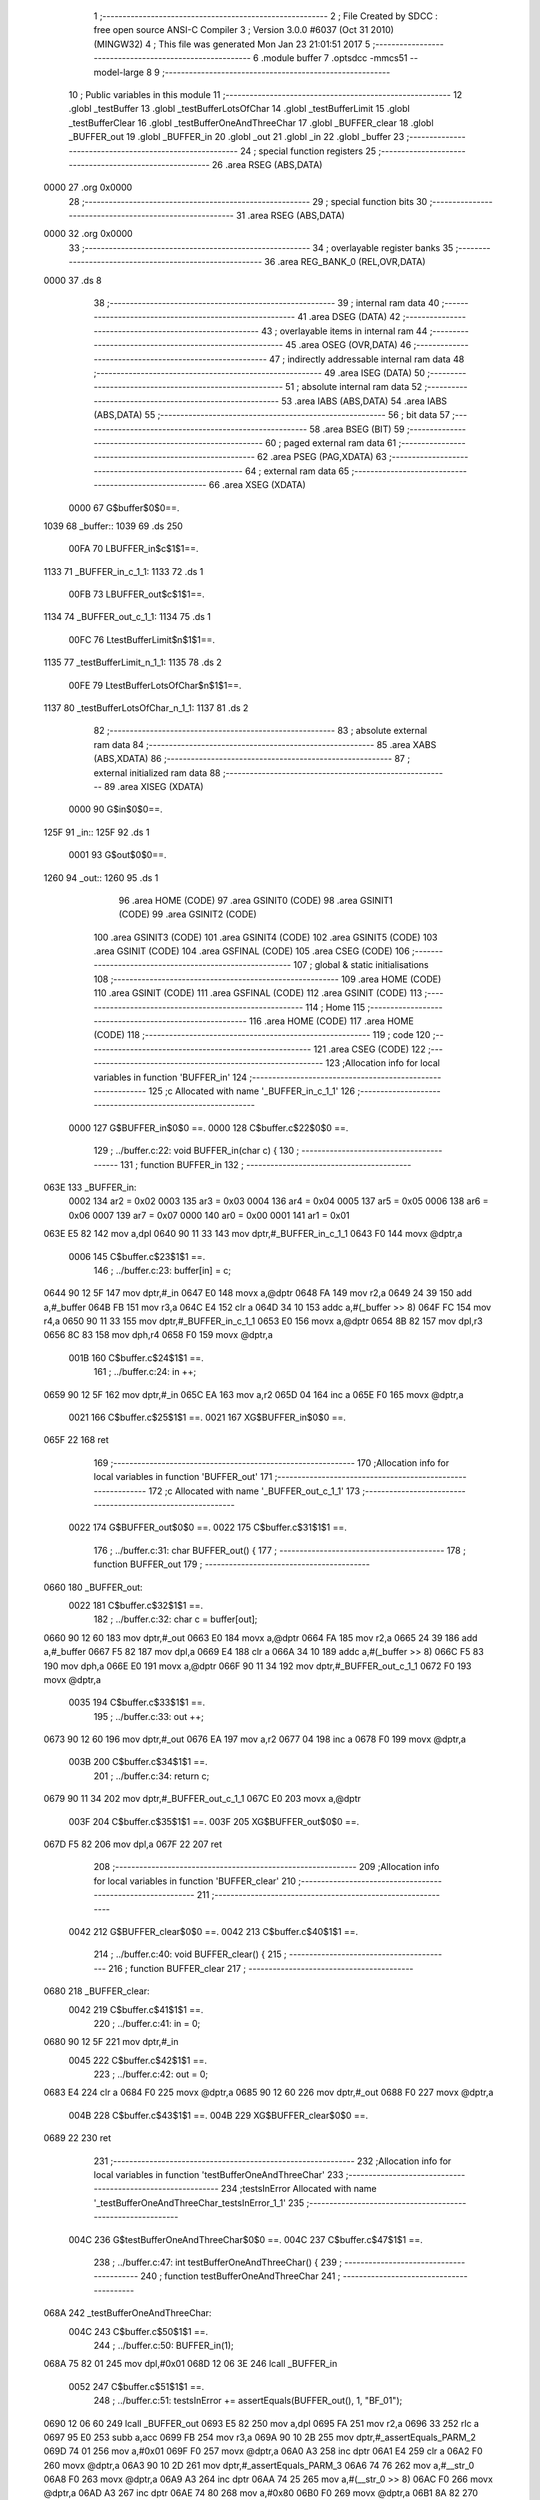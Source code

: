                               1 ;--------------------------------------------------------
                              2 ; File Created by SDCC : free open source ANSI-C Compiler
                              3 ; Version 3.0.0 #6037 (Oct 31 2010) (MINGW32)
                              4 ; This file was generated Mon Jan 23 21:01:51 2017
                              5 ;--------------------------------------------------------
                              6 	.module buffer
                              7 	.optsdcc -mmcs51 --model-large
                              8 	
                              9 ;--------------------------------------------------------
                             10 ; Public variables in this module
                             11 ;--------------------------------------------------------
                             12 	.globl _testBuffer
                             13 	.globl _testBufferLotsOfChar
                             14 	.globl _testBufferLimit
                             15 	.globl _testBufferClear
                             16 	.globl _testBufferOneAndThreeChar
                             17 	.globl _BUFFER_clear
                             18 	.globl _BUFFER_out
                             19 	.globl _BUFFER_in
                             20 	.globl _out
                             21 	.globl _in
                             22 	.globl _buffer
                             23 ;--------------------------------------------------------
                             24 ; special function registers
                             25 ;--------------------------------------------------------
                             26 	.area RSEG    (ABS,DATA)
   0000                      27 	.org 0x0000
                             28 ;--------------------------------------------------------
                             29 ; special function bits
                             30 ;--------------------------------------------------------
                             31 	.area RSEG    (ABS,DATA)
   0000                      32 	.org 0x0000
                             33 ;--------------------------------------------------------
                             34 ; overlayable register banks
                             35 ;--------------------------------------------------------
                             36 	.area REG_BANK_0	(REL,OVR,DATA)
   0000                      37 	.ds 8
                             38 ;--------------------------------------------------------
                             39 ; internal ram data
                             40 ;--------------------------------------------------------
                             41 	.area DSEG    (DATA)
                             42 ;--------------------------------------------------------
                             43 ; overlayable items in internal ram 
                             44 ;--------------------------------------------------------
                             45 	.area OSEG    (OVR,DATA)
                             46 ;--------------------------------------------------------
                             47 ; indirectly addressable internal ram data
                             48 ;--------------------------------------------------------
                             49 	.area ISEG    (DATA)
                             50 ;--------------------------------------------------------
                             51 ; absolute internal ram data
                             52 ;--------------------------------------------------------
                             53 	.area IABS    (ABS,DATA)
                             54 	.area IABS    (ABS,DATA)
                             55 ;--------------------------------------------------------
                             56 ; bit data
                             57 ;--------------------------------------------------------
                             58 	.area BSEG    (BIT)
                             59 ;--------------------------------------------------------
                             60 ; paged external ram data
                             61 ;--------------------------------------------------------
                             62 	.area PSEG    (PAG,XDATA)
                             63 ;--------------------------------------------------------
                             64 ; external ram data
                             65 ;--------------------------------------------------------
                             66 	.area XSEG    (XDATA)
                    0000     67 G$buffer$0$0==.
   1039                      68 _buffer::
   1039                      69 	.ds 250
                    00FA     70 LBUFFER_in$c$1$1==.
   1133                      71 _BUFFER_in_c_1_1:
   1133                      72 	.ds 1
                    00FB     73 LBUFFER_out$c$1$1==.
   1134                      74 _BUFFER_out_c_1_1:
   1134                      75 	.ds 1
                    00FC     76 LtestBufferLimit$n$1$1==.
   1135                      77 _testBufferLimit_n_1_1:
   1135                      78 	.ds 2
                    00FE     79 LtestBufferLotsOfChar$n$1$1==.
   1137                      80 _testBufferLotsOfChar_n_1_1:
   1137                      81 	.ds 2
                             82 ;--------------------------------------------------------
                             83 ; absolute external ram data
                             84 ;--------------------------------------------------------
                             85 	.area XABS    (ABS,XDATA)
                             86 ;--------------------------------------------------------
                             87 ; external initialized ram data
                             88 ;--------------------------------------------------------
                             89 	.area XISEG   (XDATA)
                    0000     90 G$in$0$0==.
   125F                      91 _in::
   125F                      92 	.ds 1
                    0001     93 G$out$0$0==.
   1260                      94 _out::
   1260                      95 	.ds 1
                             96 	.area HOME    (CODE)
                             97 	.area GSINIT0 (CODE)
                             98 	.area GSINIT1 (CODE)
                             99 	.area GSINIT2 (CODE)
                            100 	.area GSINIT3 (CODE)
                            101 	.area GSINIT4 (CODE)
                            102 	.area GSINIT5 (CODE)
                            103 	.area GSINIT  (CODE)
                            104 	.area GSFINAL (CODE)
                            105 	.area CSEG    (CODE)
                            106 ;--------------------------------------------------------
                            107 ; global & static initialisations
                            108 ;--------------------------------------------------------
                            109 	.area HOME    (CODE)
                            110 	.area GSINIT  (CODE)
                            111 	.area GSFINAL (CODE)
                            112 	.area GSINIT  (CODE)
                            113 ;--------------------------------------------------------
                            114 ; Home
                            115 ;--------------------------------------------------------
                            116 	.area HOME    (CODE)
                            117 	.area HOME    (CODE)
                            118 ;--------------------------------------------------------
                            119 ; code
                            120 ;--------------------------------------------------------
                            121 	.area CSEG    (CODE)
                            122 ;------------------------------------------------------------
                            123 ;Allocation info for local variables in function 'BUFFER_in'
                            124 ;------------------------------------------------------------
                            125 ;c                         Allocated with name '_BUFFER_in_c_1_1'
                            126 ;------------------------------------------------------------
                    0000    127 	G$BUFFER_in$0$0 ==.
                    0000    128 	C$buffer.c$22$0$0 ==.
                            129 ;	../buffer.c:22: void BUFFER_in(char c) {
                            130 ;	-----------------------------------------
                            131 ;	 function BUFFER_in
                            132 ;	-----------------------------------------
   063E                     133 _BUFFER_in:
                    0002    134 	ar2 = 0x02
                    0003    135 	ar3 = 0x03
                    0004    136 	ar4 = 0x04
                    0005    137 	ar5 = 0x05
                    0006    138 	ar6 = 0x06
                    0007    139 	ar7 = 0x07
                    0000    140 	ar0 = 0x00
                    0001    141 	ar1 = 0x01
   063E E5 82               142 	mov	a,dpl
   0640 90 11 33            143 	mov	dptr,#_BUFFER_in_c_1_1
   0643 F0                  144 	movx	@dptr,a
                    0006    145 	C$buffer.c$23$1$1 ==.
                            146 ;	../buffer.c:23: buffer[in] = c;
   0644 90 12 5F            147 	mov	dptr,#_in
   0647 E0                  148 	movx	a,@dptr
   0648 FA                  149 	mov	r2,a
   0649 24 39               150 	add	a,#_buffer
   064B FB                  151 	mov	r3,a
   064C E4                  152 	clr	a
   064D 34 10               153 	addc	a,#(_buffer >> 8)
   064F FC                  154 	mov	r4,a
   0650 90 11 33            155 	mov	dptr,#_BUFFER_in_c_1_1
   0653 E0                  156 	movx	a,@dptr
   0654 8B 82               157 	mov	dpl,r3
   0656 8C 83               158 	mov	dph,r4
   0658 F0                  159 	movx	@dptr,a
                    001B    160 	C$buffer.c$24$1$1 ==.
                            161 ;	../buffer.c:24: in ++;
   0659 90 12 5F            162 	mov	dptr,#_in
   065C EA                  163 	mov	a,r2
   065D 04                  164 	inc	a
   065E F0                  165 	movx	@dptr,a
                    0021    166 	C$buffer.c$25$1$1 ==.
                    0021    167 	XG$BUFFER_in$0$0 ==.
   065F 22                  168 	ret
                            169 ;------------------------------------------------------------
                            170 ;Allocation info for local variables in function 'BUFFER_out'
                            171 ;------------------------------------------------------------
                            172 ;c                         Allocated with name '_BUFFER_out_c_1_1'
                            173 ;------------------------------------------------------------
                    0022    174 	G$BUFFER_out$0$0 ==.
                    0022    175 	C$buffer.c$31$1$1 ==.
                            176 ;	../buffer.c:31: char BUFFER_out() {
                            177 ;	-----------------------------------------
                            178 ;	 function BUFFER_out
                            179 ;	-----------------------------------------
   0660                     180 _BUFFER_out:
                    0022    181 	C$buffer.c$32$1$1 ==.
                            182 ;	../buffer.c:32: char c = buffer[out];
   0660 90 12 60            183 	mov	dptr,#_out
   0663 E0                  184 	movx	a,@dptr
   0664 FA                  185 	mov	r2,a
   0665 24 39               186 	add	a,#_buffer
   0667 F5 82               187 	mov	dpl,a
   0669 E4                  188 	clr	a
   066A 34 10               189 	addc	a,#(_buffer >> 8)
   066C F5 83               190 	mov	dph,a
   066E E0                  191 	movx	a,@dptr
   066F 90 11 34            192 	mov	dptr,#_BUFFER_out_c_1_1
   0672 F0                  193 	movx	@dptr,a
                    0035    194 	C$buffer.c$33$1$1 ==.
                            195 ;	../buffer.c:33: out ++;
   0673 90 12 60            196 	mov	dptr,#_out
   0676 EA                  197 	mov	a,r2
   0677 04                  198 	inc	a
   0678 F0                  199 	movx	@dptr,a
                    003B    200 	C$buffer.c$34$1$1 ==.
                            201 ;	../buffer.c:34: return c;
   0679 90 11 34            202 	mov	dptr,#_BUFFER_out_c_1_1
   067C E0                  203 	movx	a,@dptr
                    003F    204 	C$buffer.c$35$1$1 ==.
                    003F    205 	XG$BUFFER_out$0$0 ==.
   067D F5 82               206 	mov	dpl,a
   067F 22                  207 	ret
                            208 ;------------------------------------------------------------
                            209 ;Allocation info for local variables in function 'BUFFER_clear'
                            210 ;------------------------------------------------------------
                            211 ;------------------------------------------------------------
                    0042    212 	G$BUFFER_clear$0$0 ==.
                    0042    213 	C$buffer.c$40$1$1 ==.
                            214 ;	../buffer.c:40: void BUFFER_clear() {
                            215 ;	-----------------------------------------
                            216 ;	 function BUFFER_clear
                            217 ;	-----------------------------------------
   0680                     218 _BUFFER_clear:
                    0042    219 	C$buffer.c$41$1$1 ==.
                            220 ;	../buffer.c:41: in = 0;
   0680 90 12 5F            221 	mov	dptr,#_in
                    0045    222 	C$buffer.c$42$1$1 ==.
                            223 ;	../buffer.c:42: out = 0;
   0683 E4                  224 	clr	a
   0684 F0                  225 	movx	@dptr,a
   0685 90 12 60            226 	mov	dptr,#_out
   0688 F0                  227 	movx	@dptr,a
                    004B    228 	C$buffer.c$43$1$1 ==.
                    004B    229 	XG$BUFFER_clear$0$0 ==.
   0689 22                  230 	ret
                            231 ;------------------------------------------------------------
                            232 ;Allocation info for local variables in function 'testBufferOneAndThreeChar'
                            233 ;------------------------------------------------------------
                            234 ;testsInError              Allocated with name '_testBufferOneAndThreeChar_testsInError_1_1'
                            235 ;------------------------------------------------------------
                    004C    236 	G$testBufferOneAndThreeChar$0$0 ==.
                    004C    237 	C$buffer.c$47$1$1 ==.
                            238 ;	../buffer.c:47: int testBufferOneAndThreeChar() {
                            239 ;	-----------------------------------------
                            240 ;	 function testBufferOneAndThreeChar
                            241 ;	-----------------------------------------
   068A                     242 _testBufferOneAndThreeChar:
                    004C    243 	C$buffer.c$50$1$1 ==.
                            244 ;	../buffer.c:50: BUFFER_in(1);
   068A 75 82 01            245 	mov	dpl,#0x01
   068D 12 06 3E            246 	lcall	_BUFFER_in
                    0052    247 	C$buffer.c$51$1$1 ==.
                            248 ;	../buffer.c:51: testsInError += assertEquals(BUFFER_out(), 1, "BF_01");
   0690 12 06 60            249 	lcall	_BUFFER_out
   0693 E5 82               250 	mov	a,dpl
   0695 FA                  251 	mov	r2,a
   0696 33                  252 	rlc	a
   0697 95 E0               253 	subb	a,acc
   0699 FB                  254 	mov	r3,a
   069A 90 10 2B            255 	mov	dptr,#_assertEquals_PARM_2
   069D 74 01               256 	mov	a,#0x01
   069F F0                  257 	movx	@dptr,a
   06A0 A3                  258 	inc	dptr
   06A1 E4                  259 	clr	a
   06A2 F0                  260 	movx	@dptr,a
   06A3 90 10 2D            261 	mov	dptr,#_assertEquals_PARM_3
   06A6 74 76               262 	mov	a,#__str_0
   06A8 F0                  263 	movx	@dptr,a
   06A9 A3                  264 	inc	dptr
   06AA 74 25               265 	mov	a,#(__str_0 >> 8)
   06AC F0                  266 	movx	@dptr,a
   06AD A3                  267 	inc	dptr
   06AE 74 80               268 	mov	a,#0x80
   06B0 F0                  269 	movx	@dptr,a
   06B1 8A 82               270 	mov	dpl,r2
   06B3 8B 83               271 	mov	dph,r3
   06B5 12 05 A2            272 	lcall	_assertEquals
   06B8 AA 82               273 	mov	r2,dpl
   06BA AB 83               274 	mov	r3,dph
                    007E    275 	C$buffer.c$53$1$1 ==.
                            276 ;	../buffer.c:53: BUFFER_in(20);
   06BC 75 82 14            277 	mov	dpl,#0x14
   06BF C0 02               278 	push	ar2
   06C1 C0 03               279 	push	ar3
   06C3 12 06 3E            280 	lcall	_BUFFER_in
                    0088    281 	C$buffer.c$54$1$1 ==.
                            282 ;	../buffer.c:54: BUFFER_in(30);
   06C6 75 82 1E            283 	mov	dpl,#0x1E
   06C9 12 06 3E            284 	lcall	_BUFFER_in
                    008E    285 	C$buffer.c$55$1$1 ==.
                            286 ;	../buffer.c:55: BUFFER_in(40);
   06CC 75 82 28            287 	mov	dpl,#0x28
   06CF 12 06 3E            288 	lcall	_BUFFER_in
                    0094    289 	C$buffer.c$57$1$1 ==.
                            290 ;	../buffer.c:57: testsInError += assertEquals(BUFFER_out(), 20, "BF_02");
   06D2 12 06 60            291 	lcall	_BUFFER_out
   06D5 E5 82               292 	mov	a,dpl
   06D7 FC                  293 	mov	r4,a
   06D8 33                  294 	rlc	a
   06D9 95 E0               295 	subb	a,acc
   06DB FD                  296 	mov	r5,a
   06DC 90 10 2B            297 	mov	dptr,#_assertEquals_PARM_2
   06DF 74 14               298 	mov	a,#0x14
   06E1 F0                  299 	movx	@dptr,a
   06E2 A3                  300 	inc	dptr
   06E3 E4                  301 	clr	a
   06E4 F0                  302 	movx	@dptr,a
   06E5 90 10 2D            303 	mov	dptr,#_assertEquals_PARM_3
   06E8 74 7C               304 	mov	a,#__str_1
   06EA F0                  305 	movx	@dptr,a
   06EB A3                  306 	inc	dptr
   06EC 74 25               307 	mov	a,#(__str_1 >> 8)
   06EE F0                  308 	movx	@dptr,a
   06EF A3                  309 	inc	dptr
   06F0 74 80               310 	mov	a,#0x80
   06F2 F0                  311 	movx	@dptr,a
   06F3 8C 82               312 	mov	dpl,r4
   06F5 8D 83               313 	mov	dph,r5
   06F7 12 05 A2            314 	lcall	_assertEquals
   06FA AC 82               315 	mov	r4,dpl
   06FC AD 83               316 	mov	r5,dph
   06FE D0 03               317 	pop	ar3
   0700 D0 02               318 	pop	ar2
   0702 EC                  319 	mov	a,r4
   0703 2A                  320 	add	a,r2
   0704 FA                  321 	mov	r2,a
   0705 ED                  322 	mov	a,r5
   0706 3B                  323 	addc	a,r3
   0707 FB                  324 	mov	r3,a
                    00CA    325 	C$buffer.c$58$1$1 ==.
                            326 ;	../buffer.c:58: testsInError += assertEquals(BUFFER_out(), 30, "BF_03");
   0708 C0 02               327 	push	ar2
   070A C0 03               328 	push	ar3
   070C 12 06 60            329 	lcall	_BUFFER_out
   070F E5 82               330 	mov	a,dpl
   0711 FC                  331 	mov	r4,a
   0712 33                  332 	rlc	a
   0713 95 E0               333 	subb	a,acc
   0715 FD                  334 	mov	r5,a
   0716 90 10 2B            335 	mov	dptr,#_assertEquals_PARM_2
   0719 74 1E               336 	mov	a,#0x1E
   071B F0                  337 	movx	@dptr,a
   071C A3                  338 	inc	dptr
   071D E4                  339 	clr	a
   071E F0                  340 	movx	@dptr,a
   071F 90 10 2D            341 	mov	dptr,#_assertEquals_PARM_3
   0722 74 82               342 	mov	a,#__str_2
   0724 F0                  343 	movx	@dptr,a
   0725 A3                  344 	inc	dptr
   0726 74 25               345 	mov	a,#(__str_2 >> 8)
   0728 F0                  346 	movx	@dptr,a
   0729 A3                  347 	inc	dptr
   072A 74 80               348 	mov	a,#0x80
   072C F0                  349 	movx	@dptr,a
   072D 8C 82               350 	mov	dpl,r4
   072F 8D 83               351 	mov	dph,r5
   0731 12 05 A2            352 	lcall	_assertEquals
   0734 AC 82               353 	mov	r4,dpl
   0736 AD 83               354 	mov	r5,dph
   0738 D0 03               355 	pop	ar3
   073A D0 02               356 	pop	ar2
   073C EC                  357 	mov	a,r4
   073D 2A                  358 	add	a,r2
   073E FA                  359 	mov	r2,a
   073F ED                  360 	mov	a,r5
   0740 3B                  361 	addc	a,r3
   0741 FB                  362 	mov	r3,a
                    0104    363 	C$buffer.c$59$1$1 ==.
                            364 ;	../buffer.c:59: testsInError += assertEquals(BUFFER_out(), 40, "BF_03");
   0742 C0 02               365 	push	ar2
   0744 C0 03               366 	push	ar3
   0746 12 06 60            367 	lcall	_BUFFER_out
   0749 E5 82               368 	mov	a,dpl
   074B FC                  369 	mov	r4,a
   074C 33                  370 	rlc	a
   074D 95 E0               371 	subb	a,acc
   074F FD                  372 	mov	r5,a
   0750 90 10 2B            373 	mov	dptr,#_assertEquals_PARM_2
   0753 74 28               374 	mov	a,#0x28
   0755 F0                  375 	movx	@dptr,a
   0756 A3                  376 	inc	dptr
   0757 E4                  377 	clr	a
   0758 F0                  378 	movx	@dptr,a
   0759 90 10 2D            379 	mov	dptr,#_assertEquals_PARM_3
   075C 74 82               380 	mov	a,#__str_2
   075E F0                  381 	movx	@dptr,a
   075F A3                  382 	inc	dptr
   0760 74 25               383 	mov	a,#(__str_2 >> 8)
   0762 F0                  384 	movx	@dptr,a
   0763 A3                  385 	inc	dptr
   0764 74 80               386 	mov	a,#0x80
   0766 F0                  387 	movx	@dptr,a
   0767 8C 82               388 	mov	dpl,r4
   0769 8D 83               389 	mov	dph,r5
   076B 12 05 A2            390 	lcall	_assertEquals
   076E AC 82               391 	mov	r4,dpl
   0770 AD 83               392 	mov	r5,dph
   0772 D0 03               393 	pop	ar3
   0774 D0 02               394 	pop	ar2
   0776 EC                  395 	mov	a,r4
   0777 2A                  396 	add	a,r2
   0778 FA                  397 	mov	r2,a
   0779 ED                  398 	mov	a,r5
   077A 3B                  399 	addc	a,r3
                    013D    400 	C$buffer.c$61$1$1 ==.
                            401 ;	../buffer.c:61: return testsInError;
                    013D    402 	C$buffer.c$62$1$1 ==.
                    013D    403 	XG$testBufferOneAndThreeChar$0$0 ==.
   077B 8A 82               404 	mov	dpl,r2
   077D F5 83               405 	mov	dph,a
   077F 22                  406 	ret
                            407 ;------------------------------------------------------------
                            408 ;Allocation info for local variables in function 'testBufferClear'
                            409 ;------------------------------------------------------------
                            410 ;testsInError              Allocated with name '_testBufferClear_testsInError_1_1'
                            411 ;------------------------------------------------------------
                    0142    412 	G$testBufferClear$0$0 ==.
                    0142    413 	C$buffer.c$64$1$1 ==.
                            414 ;	../buffer.c:64: int testBufferClear() {
                            415 ;	-----------------------------------------
                            416 ;	 function testBufferClear
                            417 ;	-----------------------------------------
   0780                     418 _testBufferClear:
                    0142    419 	C$buffer.c$67$1$1 ==.
                            420 ;	../buffer.c:67: BUFFER_in(14);
   0780 75 82 0E            421 	mov	dpl,#0x0E
   0783 12 06 3E            422 	lcall	_BUFFER_in
                    0148    423 	C$buffer.c$68$1$1 ==.
                            424 ;	../buffer.c:68: BUFFER_in(15);
   0786 75 82 0F            425 	mov	dpl,#0x0F
   0789 12 06 3E            426 	lcall	_BUFFER_in
                    014E    427 	C$buffer.c$69$1$1 ==.
                            428 ;	../buffer.c:69: BUFFER_clear();
   078C 12 06 80            429 	lcall	_BUFFER_clear
                    0151    430 	C$buffer.c$70$1$1 ==.
                            431 ;	../buffer.c:70: BUFFER_in(16);
   078F 75 82 10            432 	mov	dpl,#0x10
   0792 12 06 3E            433 	lcall	_BUFFER_in
                    0157    434 	C$buffer.c$71$1$1 ==.
                            435 ;	../buffer.c:71: testsInError += assertEquals(BUFFER_out(), 16, "BFC_01");
   0795 12 06 60            436 	lcall	_BUFFER_out
   0798 E5 82               437 	mov	a,dpl
   079A FA                  438 	mov	r2,a
   079B 33                  439 	rlc	a
   079C 95 E0               440 	subb	a,acc
   079E FB                  441 	mov	r3,a
   079F 90 10 2B            442 	mov	dptr,#_assertEquals_PARM_2
   07A2 74 10               443 	mov	a,#0x10
   07A4 F0                  444 	movx	@dptr,a
   07A5 A3                  445 	inc	dptr
   07A6 E4                  446 	clr	a
   07A7 F0                  447 	movx	@dptr,a
   07A8 90 10 2D            448 	mov	dptr,#_assertEquals_PARM_3
   07AB 74 88               449 	mov	a,#__str_3
   07AD F0                  450 	movx	@dptr,a
   07AE A3                  451 	inc	dptr
   07AF 74 25               452 	mov	a,#(__str_3 >> 8)
   07B1 F0                  453 	movx	@dptr,a
   07B2 A3                  454 	inc	dptr
   07B3 74 80               455 	mov	a,#0x80
   07B5 F0                  456 	movx	@dptr,a
   07B6 8A 82               457 	mov	dpl,r2
   07B8 8B 83               458 	mov	dph,r3
                    017C    459 	C$buffer.c$73$1$1 ==.
                            460 ;	../buffer.c:73: return testsInError;
                    017C    461 	C$buffer.c$74$1$1 ==.
                    017C    462 	XG$testBufferClear$0$0 ==.
   07BA 02 05 A2            463 	ljmp	_assertEquals
                            464 ;------------------------------------------------------------
                            465 ;Allocation info for local variables in function 'testBufferLimit'
                            466 ;------------------------------------------------------------
                            467 ;n                         Allocated with name '_testBufferLimit_n_1_1'
                            468 ;------------------------------------------------------------
                    017F    469 	G$testBufferLimit$0$0 ==.
                    017F    470 	C$buffer.c$76$1$1 ==.
                            471 ;	../buffer.c:76: int testBufferLimit() {
                            472 ;	-----------------------------------------
                            473 ;	 function testBufferLimit
                            474 ;	-----------------------------------------
   07BD                     475 _testBufferLimit:
                    017F    476 	C$buffer.c$79$1$1 ==.
                            477 ;	../buffer.c:79: BUFFER_clear();
   07BD 12 06 80            478 	lcall	_BUFFER_clear
                    0182    479 	C$buffer.c$81$1$1 ==.
                            480 ;	../buffer.c:81: for (n = 0; n < BUFFER_SIZE; n++) {
   07C0 90 11 35            481 	mov	dptr,#_testBufferLimit_n_1_1
   07C3 E4                  482 	clr	a
   07C4 F0                  483 	movx	@dptr,a
   07C5 A3                  484 	inc	dptr
   07C6 F0                  485 	movx	@dptr,a
   07C7                     486 00103$:
   07C7 90 11 35            487 	mov	dptr,#_testBufferLimit_n_1_1
   07CA E0                  488 	movx	a,@dptr
   07CB FA                  489 	mov	r2,a
   07CC A3                  490 	inc	dptr
   07CD E0                  491 	movx	a,@dptr
   07CE FB                  492 	mov	r3,a
   07CF C3                  493 	clr	c
   07D0 EA                  494 	mov	a,r2
   07D1 94 FA               495 	subb	a,#0xFA
   07D3 EB                  496 	mov	a,r3
   07D4 64 80               497 	xrl	a,#0x80
   07D6 94 80               498 	subb	a,#0x80
   07D8 50 28               499 	jnc	00106$
                    019C    500 	C$buffer.c$82$1$1 ==.
                            501 ;	../buffer.c:82: BUFFER_in(n % 20);
   07DA 90 12 28            502 	mov	dptr,#__modsint_PARM_2
   07DD 74 14               503 	mov	a,#0x14
   07DF F0                  504 	movx	@dptr,a
   07E0 A3                  505 	inc	dptr
   07E1 E4                  506 	clr	a
   07E2 F0                  507 	movx	@dptr,a
   07E3 8A 82               508 	mov	dpl,r2
   07E5 8B 83               509 	mov	dph,r3
   07E7 C0 02               510 	push	ar2
   07E9 C0 03               511 	push	ar3
   07EB 12 1B 95            512 	lcall	__modsint
   07EE 12 06 3E            513 	lcall	_BUFFER_in
   07F1 D0 03               514 	pop	ar3
   07F3 D0 02               515 	pop	ar2
                    01B7    516 	C$buffer.c$81$1$1 ==.
                            517 ;	../buffer.c:81: for (n = 0; n < BUFFER_SIZE; n++) {
   07F5 90 11 35            518 	mov	dptr,#_testBufferLimit_n_1_1
   07F8 74 01               519 	mov	a,#0x01
   07FA 2A                  520 	add	a,r2
   07FB F0                  521 	movx	@dptr,a
   07FC E4                  522 	clr	a
   07FD 3B                  523 	addc	a,r3
   07FE A3                  524 	inc	dptr
   07FF F0                  525 	movx	@dptr,a
   0800 80 C5               526 	sjmp	00103$
   0802                     527 00106$:
                    01C4    528 	C$buffer.c$85$1$1 ==.
                            529 ;	../buffer.c:85: for (n = 0; n < BUFFER_SIZE; n++) {
   0802 90 11 35            530 	mov	dptr,#_testBufferLimit_n_1_1
   0805 E4                  531 	clr	a
   0806 F0                  532 	movx	@dptr,a
   0807 A3                  533 	inc	dptr
   0808 F0                  534 	movx	@dptr,a
   0809                     535 00107$:
   0809 90 11 35            536 	mov	dptr,#_testBufferLimit_n_1_1
   080C E0                  537 	movx	a,@dptr
   080D FA                  538 	mov	r2,a
   080E A3                  539 	inc	dptr
   080F E0                  540 	movx	a,@dptr
   0810 FB                  541 	mov	r3,a
   0811 C3                  542 	clr	c
   0812 EA                  543 	mov	a,r2
   0813 94 FA               544 	subb	a,#0xFA
   0815 EB                  545 	mov	a,r3
   0816 64 80               546 	xrl	a,#0x80
   0818 94 80               547 	subb	a,#0x80
   081A 50 6E               548 	jnc	00110$
                    01DE    549 	C$buffer.c$86$2$3 ==.
                            550 ;	../buffer.c:86: if (assertEquals(BUFFER_out(), n % 20, "BFL_01")) {
   081C C0 02               551 	push	ar2
   081E C0 03               552 	push	ar3
   0820 12 06 60            553 	lcall	_BUFFER_out
   0823 AC 82               554 	mov	r4,dpl
   0825 D0 03               555 	pop	ar3
   0827 D0 02               556 	pop	ar2
   0829 EC                  557 	mov	a,r4
   082A 33                  558 	rlc	a
   082B 95 E0               559 	subb	a,acc
   082D FD                  560 	mov	r5,a
   082E 90 12 28            561 	mov	dptr,#__modsint_PARM_2
   0831 74 14               562 	mov	a,#0x14
   0833 F0                  563 	movx	@dptr,a
   0834 A3                  564 	inc	dptr
   0835 E4                  565 	clr	a
   0836 F0                  566 	movx	@dptr,a
   0837 8A 82               567 	mov	dpl,r2
   0839 8B 83               568 	mov	dph,r3
   083B C0 02               569 	push	ar2
   083D C0 03               570 	push	ar3
   083F C0 04               571 	push	ar4
   0841 C0 05               572 	push	ar5
   0843 12 1B 95            573 	lcall	__modsint
   0846 AE 82               574 	mov	r6,dpl
   0848 AF 83               575 	mov	r7,dph
   084A D0 05               576 	pop	ar5
   084C D0 04               577 	pop	ar4
   084E 90 10 2B            578 	mov	dptr,#_assertEquals_PARM_2
   0851 EE                  579 	mov	a,r6
   0852 F0                  580 	movx	@dptr,a
   0853 A3                  581 	inc	dptr
   0854 EF                  582 	mov	a,r7
   0855 F0                  583 	movx	@dptr,a
   0856 90 10 2D            584 	mov	dptr,#_assertEquals_PARM_3
   0859 74 8F               585 	mov	a,#__str_4
   085B F0                  586 	movx	@dptr,a
   085C A3                  587 	inc	dptr
   085D 74 25               588 	mov	a,#(__str_4 >> 8)
   085F F0                  589 	movx	@dptr,a
   0860 A3                  590 	inc	dptr
   0861 74 80               591 	mov	a,#0x80
   0863 F0                  592 	movx	@dptr,a
   0864 8C 82               593 	mov	dpl,r4
   0866 8D 83               594 	mov	dph,r5
   0868 12 05 A2            595 	lcall	_assertEquals
   086B E5 82               596 	mov	a,dpl
   086D 85 83 F0            597 	mov	b,dph
   0870 D0 03               598 	pop	ar3
   0872 D0 02               599 	pop	ar2
   0874 45 F0               600 	orl	a,b
   0876 60 04               601 	jz	00109$
                    023A    602 	C$buffer.c$87$3$4 ==.
                            603 ;	../buffer.c:87: return 1;
   0878 90 00 01            604 	mov	dptr,#0x0001
   087B 22                  605 	ret
   087C                     606 00109$:
                    023E    607 	C$buffer.c$85$1$1 ==.
                            608 ;	../buffer.c:85: for (n = 0; n < BUFFER_SIZE; n++) {
   087C 90 11 35            609 	mov	dptr,#_testBufferLimit_n_1_1
   087F 74 01               610 	mov	a,#0x01
   0881 2A                  611 	add	a,r2
   0882 F0                  612 	movx	@dptr,a
   0883 E4                  613 	clr	a
   0884 3B                  614 	addc	a,r3
   0885 A3                  615 	inc	dptr
   0886 F0                  616 	movx	@dptr,a
   0887 02 08 09            617 	ljmp	00107$
   088A                     618 00110$:
                    024C    619 	C$buffer.c$91$1$1 ==.
                            620 ;	../buffer.c:91: return 0;
   088A 90 00 00            621 	mov	dptr,#0x0000
                    024F    622 	C$buffer.c$92$1$1 ==.
                    024F    623 	XG$testBufferLimit$0$0 ==.
   088D 22                  624 	ret
                            625 ;------------------------------------------------------------
                            626 ;Allocation info for local variables in function 'testBufferLotsOfChar'
                            627 ;------------------------------------------------------------
                            628 ;n                         Allocated with name '_testBufferLotsOfChar_n_1_1'
                            629 ;------------------------------------------------------------
                    0250    630 	G$testBufferLotsOfChar$0$0 ==.
                    0250    631 	C$buffer.c$94$1$1 ==.
                            632 ;	../buffer.c:94: int testBufferLotsOfChar() {
                            633 ;	-----------------------------------------
                            634 ;	 function testBufferLotsOfChar
                            635 ;	-----------------------------------------
   088E                     636 _testBufferLotsOfChar:
                    0250    637 	C$buffer.c$97$1$1 ==.
                            638 ;	../buffer.c:97: for (n = BUFFER_SIZE / 2; n < BUFFER_SIZE * 2; n++) {
   088E 90 11 37            639 	mov	dptr,#_testBufferLotsOfChar_n_1_1
   0891 74 7D               640 	mov	a,#0x7D
   0893 F0                  641 	movx	@dptr,a
   0894 A3                  642 	inc	dptr
   0895 E4                  643 	clr	a
   0896 F0                  644 	movx	@dptr,a
   0897                     645 00103$:
   0897 90 11 37            646 	mov	dptr,#_testBufferLotsOfChar_n_1_1
   089A E0                  647 	movx	a,@dptr
   089B FA                  648 	mov	r2,a
   089C A3                  649 	inc	dptr
   089D E0                  650 	movx	a,@dptr
   089E FB                  651 	mov	r3,a
   089F C3                  652 	clr	c
   08A0 EA                  653 	mov	a,r2
   08A1 94 F4               654 	subb	a,#0xF4
   08A3 EB                  655 	mov	a,r3
   08A4 64 80               656 	xrl	a,#0x80
   08A6 94 81               657 	subb	a,#0x81
   08A8 50 6D               658 	jnc	00106$
                    026C    659 	C$buffer.c$98$1$1 ==.
                            660 ;	../buffer.c:98: BUFFER_in(n % 20);
   08AA 90 12 28            661 	mov	dptr,#__modsint_PARM_2
   08AD 74 14               662 	mov	a,#0x14
   08AF F0                  663 	movx	@dptr,a
   08B0 A3                  664 	inc	dptr
   08B1 E4                  665 	clr	a
   08B2 F0                  666 	movx	@dptr,a
   08B3 8A 82               667 	mov	dpl,r2
   08B5 8B 83               668 	mov	dph,r3
   08B7 C0 02               669 	push	ar2
   08B9 C0 03               670 	push	ar3
   08BB 12 1B 95            671 	lcall	__modsint
   08BE AC 82               672 	mov	r4,dpl
   08C0 AD 83               673 	mov	r5,dph
   08C2 8C 06               674 	mov	ar6,r4
   08C4 8E 82               675 	mov	dpl,r6
   08C6 C0 04               676 	push	ar4
   08C8 C0 05               677 	push	ar5
   08CA 12 06 3E            678 	lcall	_BUFFER_in
                    028F    679 	C$buffer.c$99$2$2 ==.
                            680 ;	../buffer.c:99: if (assertEquals(BUFFER_out(), n % 20, "BFL_02")) {
   08CD 12 06 60            681 	lcall	_BUFFER_out
   08D0 AE 82               682 	mov	r6,dpl
   08D2 D0 05               683 	pop	ar5
   08D4 D0 04               684 	pop	ar4
   08D6 EE                  685 	mov	a,r6
   08D7 33                  686 	rlc	a
   08D8 95 E0               687 	subb	a,acc
   08DA FF                  688 	mov	r7,a
   08DB 90 10 2B            689 	mov	dptr,#_assertEquals_PARM_2
   08DE EC                  690 	mov	a,r4
   08DF F0                  691 	movx	@dptr,a
   08E0 A3                  692 	inc	dptr
   08E1 ED                  693 	mov	a,r5
   08E2 F0                  694 	movx	@dptr,a
   08E3 90 10 2D            695 	mov	dptr,#_assertEquals_PARM_3
   08E6 74 96               696 	mov	a,#__str_5
   08E8 F0                  697 	movx	@dptr,a
   08E9 A3                  698 	inc	dptr
   08EA 74 25               699 	mov	a,#(__str_5 >> 8)
   08EC F0                  700 	movx	@dptr,a
   08ED A3                  701 	inc	dptr
   08EE 74 80               702 	mov	a,#0x80
   08F0 F0                  703 	movx	@dptr,a
   08F1 8E 82               704 	mov	dpl,r6
   08F3 8F 83               705 	mov	dph,r7
   08F5 12 05 A2            706 	lcall	_assertEquals
   08F8 E5 82               707 	mov	a,dpl
   08FA 85 83 F0            708 	mov	b,dph
   08FD D0 03               709 	pop	ar3
   08FF D0 02               710 	pop	ar2
   0901 45 F0               711 	orl	a,b
   0903 60 04               712 	jz	00105$
                    02C7    713 	C$buffer.c$100$3$3 ==.
                            714 ;	../buffer.c:100: return 1;
   0905 90 00 01            715 	mov	dptr,#0x0001
   0908 22                  716 	ret
   0909                     717 00105$:
                    02CB    718 	C$buffer.c$97$1$1 ==.
                            719 ;	../buffer.c:97: for (n = BUFFER_SIZE / 2; n < BUFFER_SIZE * 2; n++) {
   0909 90 11 37            720 	mov	dptr,#_testBufferLotsOfChar_n_1_1
   090C 74 01               721 	mov	a,#0x01
   090E 2A                  722 	add	a,r2
   090F F0                  723 	movx	@dptr,a
   0910 E4                  724 	clr	a
   0911 3B                  725 	addc	a,r3
   0912 A3                  726 	inc	dptr
   0913 F0                  727 	movx	@dptr,a
   0914 02 08 97            728 	ljmp	00103$
   0917                     729 00106$:
                    02D9    730 	C$buffer.c$104$1$1 ==.
                            731 ;	../buffer.c:104: return 0;
   0917 90 00 00            732 	mov	dptr,#0x0000
                    02DC    733 	C$buffer.c$105$1$1 ==.
                    02DC    734 	XG$testBufferLotsOfChar$0$0 ==.
   091A 22                  735 	ret
                            736 ;------------------------------------------------------------
                            737 ;Allocation info for local variables in function 'testBuffer'
                            738 ;------------------------------------------------------------
                            739 ;testsInError              Allocated with name '_testBuffer_testsInError_1_1'
                            740 ;------------------------------------------------------------
                    02DD    741 	G$testBuffer$0$0 ==.
                    02DD    742 	C$buffer.c$107$1$1 ==.
                            743 ;	../buffer.c:107: int testBuffer() {
                            744 ;	-----------------------------------------
                            745 ;	 function testBuffer
                            746 ;	-----------------------------------------
   091B                     747 _testBuffer:
                    02DD    748 	C$buffer.c$110$1$1 ==.
                            749 ;	../buffer.c:110: testsInError += testBufferOneAndThreeChar();
   091B 12 06 8A            750 	lcall	_testBufferOneAndThreeChar
   091E AA 82               751 	mov	r2,dpl
   0920 AB 83               752 	mov	r3,dph
                    02E4    753 	C$buffer.c$111$1$1 ==.
                            754 ;	../buffer.c:111: testsInError += testBufferClear();
   0922 C0 02               755 	push	ar2
   0924 C0 03               756 	push	ar3
   0926 12 07 80            757 	lcall	_testBufferClear
   0929 AC 82               758 	mov	r4,dpl
   092B AD 83               759 	mov	r5,dph
   092D D0 03               760 	pop	ar3
   092F D0 02               761 	pop	ar2
   0931 EC                  762 	mov	a,r4
   0932 2A                  763 	add	a,r2
   0933 FA                  764 	mov	r2,a
   0934 ED                  765 	mov	a,r5
   0935 3B                  766 	addc	a,r3
   0936 FB                  767 	mov	r3,a
                    02F9    768 	C$buffer.c$112$1$1 ==.
                            769 ;	../buffer.c:112: testsInError += testBufferLimit();
   0937 C0 02               770 	push	ar2
   0939 C0 03               771 	push	ar3
   093B 12 07 BD            772 	lcall	_testBufferLimit
   093E AC 82               773 	mov	r4,dpl
   0940 AD 83               774 	mov	r5,dph
   0942 D0 03               775 	pop	ar3
   0944 D0 02               776 	pop	ar2
   0946 EC                  777 	mov	a,r4
   0947 2A                  778 	add	a,r2
   0948 FA                  779 	mov	r2,a
   0949 ED                  780 	mov	a,r5
   094A 3B                  781 	addc	a,r3
   094B FB                  782 	mov	r3,a
                    030E    783 	C$buffer.c$113$1$1 ==.
                            784 ;	../buffer.c:113: testsInError += testBufferLotsOfChar();
   094C C0 02               785 	push	ar2
   094E C0 03               786 	push	ar3
   0950 12 08 8E            787 	lcall	_testBufferLotsOfChar
   0953 AC 82               788 	mov	r4,dpl
   0955 AD 83               789 	mov	r5,dph
   0957 D0 03               790 	pop	ar3
   0959 D0 02               791 	pop	ar2
   095B EC                  792 	mov	a,r4
   095C 2A                  793 	add	a,r2
   095D FA                  794 	mov	r2,a
   095E ED                  795 	mov	a,r5
   095F 3B                  796 	addc	a,r3
                    0322    797 	C$buffer.c$115$1$1 ==.
                            798 ;	../buffer.c:115: return testsInError;
                    0322    799 	C$buffer.c$116$1$1 ==.
                    0322    800 	XG$testBuffer$0$0 ==.
   0960 8A 82               801 	mov	dpl,r2
   0962 F5 83               802 	mov	dph,a
   0964 22                  803 	ret
                            804 	.area CSEG    (CODE)
                            805 	.area CONST   (CODE)
                    0000    806 Fbuffer$_str_0$0$0 == .
   2576                     807 __str_0:
   2576 42 46 5F 30 31      808 	.ascii "BF_01"
   257B 00                  809 	.db 0x00
                    0006    810 Fbuffer$_str_1$0$0 == .
   257C                     811 __str_1:
   257C 42 46 5F 30 32      812 	.ascii "BF_02"
   2581 00                  813 	.db 0x00
                    000C    814 Fbuffer$_str_2$0$0 == .
   2582                     815 __str_2:
   2582 42 46 5F 30 33      816 	.ascii "BF_03"
   2587 00                  817 	.db 0x00
                    0012    818 Fbuffer$_str_3$0$0 == .
   2588                     819 __str_3:
   2588 42 46 43 5F 30 31   820 	.ascii "BFC_01"
   258E 00                  821 	.db 0x00
                    0019    822 Fbuffer$_str_4$0$0 == .
   258F                     823 __str_4:
   258F 42 46 4C 5F 30 31   824 	.ascii "BFL_01"
   2595 00                  825 	.db 0x00
                    0020    826 Fbuffer$_str_5$0$0 == .
   2596                     827 __str_5:
   2596 42 46 4C 5F 30 32   828 	.ascii "BFL_02"
   259C 00                  829 	.db 0x00
                            830 	.area XINIT   (CODE)
                    0000    831 Fbuffer$__xinit_in$0$0 == .
   25F4                     832 __xinit__in:
   25F4 00                  833 	.db #0x00	; 0
                    0001    834 Fbuffer$__xinit_out$0$0 == .
   25F5                     835 __xinit__out:
   25F5 00                  836 	.db #0x00	; 0
                            837 	.area CABS    (ABS,CODE)
